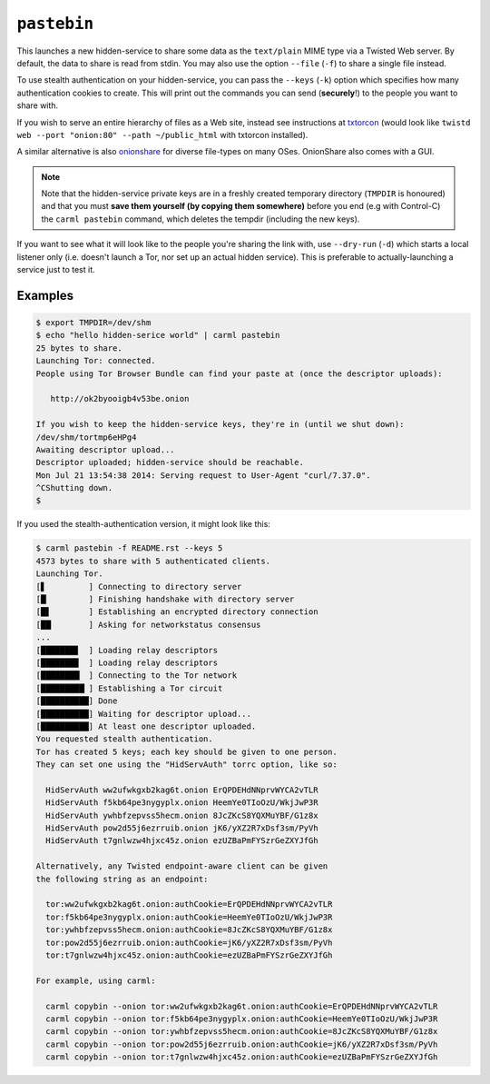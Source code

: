 .. _pastebin:

``pastebin``
============

This launches a new hidden-service to share some data as the
``text/plain`` MIME type via a Twisted Web server. By default, the
data to share is read from stdin. You may also use the option
``--file`` (``-f``) to share a single file instead.

To use stealth authentication on your hidden-service, you can pass the
``--keys`` (``-k``) option which specifies how many authentication
cookies to create. This will print out the commands you can send
(**securely**!) to the people you want to share
with.

If you wish to serve an entire hierarchy of files as a Web site,
instead see instructions at `txtorcon
<https://txtorcon.readthedocs.org/en/latest/howtos.html#endpoints-enable-tor-with-any-twisted-service>`_
(would look like ``twistd web --port "onion:80" --path ~/public_html``
with txtorcon installed).

A similar alternative is also `onionshare <https://onionshare.org/>`_
for diverse file-types on many OSes. OnionShare also comes with a GUI.

.. note::

    Note that the hidden-service private keys are in a freshly created
    temporary directory (``TMPDIR`` is honoured) and that you must
    **save them yourself (by copying them somewhere)** before you end (e.g
    with Control-C) the ``carml pastebin`` command, which deletes the
    tempdir (including the new keys).

If you want to see what it will look like to the people you're sharing
the link with, use ``--dry-run`` (``-d``) which starts a local
listener only (i.e. doesn't launch a Tor, nor set up an actual hidden
service). This is preferable to actually-launching a service just to
test it.


Examples
--------

.. sourcecode:: shell-session

    $ export TMPDIR=/dev/shm
    $ echo "hello hidden-serice world" | carml pastebin
    25 bytes to share.
    Launching Tor: connected.
    People using Tor Browser Bundle can find your paste at (once the descriptor uploads):

       http://ok2byooigb4v53be.onion

    If you wish to keep the hidden-service keys, they're in (until we shut down):
    /dev/shm/tortmp6eHPg4
    Awaiting descriptor upload...
    Descriptor uploaded; hidden-service should be reachable.
    Mon Jul 21 13:54:38 2014: Serving request to User-Agent "curl/7.37.0".
    ^CShutting down.
    $

If you used the stealth-authentication version, it might look like this:

.. sourcecode:: shell-session

    $ carml pastebin -f README.rst --keys 5
    4573 bytes to share with 5 authenticated clients.
    Launching Tor.
    [▋         ] Connecting to directory server
    [█▏        ] Finishing handshake with directory server
    [█▋        ] Establishing an encrypted directory connection
    [██▏       ] Asking for networkstatus consensus
    ...
    [███████▊  ] Loading relay descriptors
    [███████▉  ] Loading relay descriptors
    [████████▏ ] Connecting to the Tor network
    [█████████▏] Establishing a Tor circuit
    [██████████] Done
    [██████████] Waiting for descriptor upload...
    [██████████] At least one descriptor uploaded.
    You requested stealth authentication.
    Tor has created 5 keys; each key should be given to one person.
    They can set one using the "HidServAuth" torrc option, like so:

      HidServAuth ww2ufwkgxb2kag6t.onion ErQPDEHdNNprvWYCA2vTLR
      HidServAuth f5kb64pe3nygyplx.onion HeemYe0TIoOzU/WkjJwP3R
      HidServAuth ywhbfzepvss5hecm.onion 8JcZKcS8YQXMuYBF/G1z8x
      HidServAuth pow2d55j6ezrruib.onion jK6/yXZ2R7xDsf3sm/PyVh
      HidServAuth t7gnlwzw4hjxc45z.onion ezUZBaPmFYSzrGeZXYJfGh

    Alternatively, any Twisted endpoint-aware client can be given
    the following string as an endpoint:

      tor:ww2ufwkgxb2kag6t.onion:authCookie=ErQPDEHdNNprvWYCA2vTLR
      tor:f5kb64pe3nygyplx.onion:authCookie=HeemYe0TIoOzU/WkjJwP3R
      tor:ywhbfzepvss5hecm.onion:authCookie=8JcZKcS8YQXMuYBF/G1z8x
      tor:pow2d55j6ezrruib.onion:authCookie=jK6/yXZ2R7xDsf3sm/PyVh
      tor:t7gnlwzw4hjxc45z.onion:authCookie=ezUZBaPmFYSzrGeZXYJfGh

    For example, using carml:

      carml copybin --onion tor:ww2ufwkgxb2kag6t.onion:authCookie=ErQPDEHdNNprvWYCA2vTLR
      carml copybin --onion tor:f5kb64pe3nygyplx.onion:authCookie=HeemYe0TIoOzU/WkjJwP3R
      carml copybin --onion tor:ywhbfzepvss5hecm.onion:authCookie=8JcZKcS8YQXMuYBF/G1z8x
      carml copybin --onion tor:pow2d55j6ezrruib.onion:authCookie=jK6/yXZ2R7xDsf3sm/PyVh
      carml copybin --onion tor:t7gnlwzw4hjxc45z.onion:authCookie=ezUZBaPmFYSzrGeZXYJfGh
